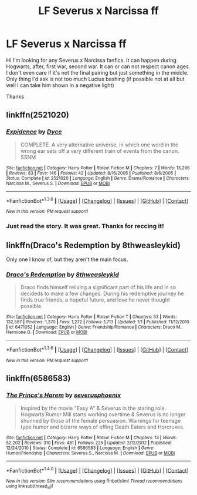 #+TITLE: LF Severus x Narcissa ff

* LF Severus x Narcissa ff
:PROPERTIES:
:Author: Snarcissa
:Score: 9
:DateUnix: 1454249317.0
:DateShort: 2016-Jan-31
:FlairText: Request
:END:
Hi I'm looking for any Severus x Narcissa fanfics. It can happen during Hogwarts, after, first war, second war. It can or can not respect canon ages. I don't even care if it's not the final pairing but just something in the middle. Only thing I'd ask is not too much Lucius bashing (if possible not at all but well I can take him shown in a negative light)

Thanks


** linkffn(2521020)
:PROPERTIES:
:Author: fearandselfloathing_
:Score: 2
:DateUnix: 1454254840.0
:DateShort: 2016-Jan-31
:END:

*** [[http://www.fanfiction.net/s/2521020/1/][*/Expidence/*]] by [[https://www.fanfiction.net/u/337798/Dyce][/Dyce/]]

#+begin_quote
  COMPLETE. A very alternative universe, in which one word in the wrong ear sets off a very different train of events from the canon. SSNM
#+end_quote

^{/Site/: [[http://www.fanfiction.net/][fanfiction.net]] *|* /Category/: Harry Potter *|* /Rated/: Fiction M *|* /Chapters/: 7 *|* /Words/: 13,296 *|* /Reviews/: 83 *|* /Favs/: 146 *|* /Follows/: 42 *|* /Updated/: 8/16/2005 *|* /Published/: 8/6/2005 *|* /Status/: Complete *|* /id/: 2521020 *|* /Language/: English *|* /Genre/: Drama/Romance *|* /Characters/: Narcissa M., Severus S. *|* /Download/: [[http://www.p0ody-files.com/ff_to_ebook/download.php?id=2521020&filetype=epub][EPUB]] or [[http://www.p0ody-files.com/ff_to_ebook/download.php?id=2521020&filetype=mobi][MOBI]]}

--------------

*FanfictionBot*^{1.3.6} *|* [[[https://github.com/tusing/reddit-ffn-bot/wiki/Usage][Usage]]] | [[[https://github.com/tusing/reddit-ffn-bot/wiki/Changelog][Changelog]]] | [[[https://github.com/tusing/reddit-ffn-bot/issues/][Issues]]] | [[[https://github.com/tusing/reddit-ffn-bot/][GitHub]]] | [[[https://www.reddit.com/message/compose?to=%2Fu%2Ftusing][Contact]]]

^{/New in this version: PM request support!/}
:PROPERTIES:
:Author: FanfictionBot
:Score: 1
:DateUnix: 1454254891.0
:DateShort: 2016-Jan-31
:END:


*** Just read the story. It was great. Thanks for reccing it!
:PROPERTIES:
:Author: bythesunandtheclouds
:Score: 1
:DateUnix: 1469085785.0
:DateShort: 2016-Jul-21
:END:


** linkffn(Draco's Redemption by 8thweasleykid)

Only one I know of, but they aren't the main focus.
:PROPERTIES:
:Score: 1
:DateUnix: 1454265919.0
:DateShort: 2016-Jan-31
:END:

*** [[http://www.fanfiction.net/s/6471052/1/][*/Draco's Redemption/*]] by [[https://www.fanfiction.net/u/1666976/8thweasleykid][/8thweasleykid/]]

#+begin_quote
  Draco finds himself reliving a significant part of his life and in so decideds to make a few changes. During his redemptive journey he finds true friends, a hopeful future, and love he never thought possible.
#+end_quote

^{/Site/: [[http://www.fanfiction.net/][fanfiction.net]] *|* /Category/: Harry Potter *|* /Rated/: Fiction T *|* /Chapters/: 53 *|* /Words/: 132,587 *|* /Reviews/: 1,370 *|* /Favs/: 1,272 *|* /Follows/: 1,713 *|* /Updated/: 1/1 *|* /Published/: 11/12/2010 *|* /id/: 6471052 *|* /Language/: English *|* /Genre/: Friendship/Romance *|* /Characters/: Draco M., Hermione G. *|* /Download/: [[http://www.p0ody-files.com/ff_to_ebook/download.php?id=6471052&filetype=epub][EPUB]] or [[http://www.p0ody-files.com/ff_to_ebook/download.php?id=6471052&filetype=mobi][MOBI]]}

--------------

*FanfictionBot*^{1.3.6} *|* [[[https://github.com/tusing/reddit-ffn-bot/wiki/Usage][Usage]]] | [[[https://github.com/tusing/reddit-ffn-bot/wiki/Changelog][Changelog]]] | [[[https://github.com/tusing/reddit-ffn-bot/issues/][Issues]]] | [[[https://github.com/tusing/reddit-ffn-bot/][GitHub]]] | [[[https://www.reddit.com/message/compose?to=%2Fu%2Ftusing][Contact]]]

^{/New in this version: PM request support!/}
:PROPERTIES:
:Author: FanfictionBot
:Score: 1
:DateUnix: 1454265977.0
:DateShort: 2016-Jan-31
:END:


** linkffn(6586583)
:PROPERTIES:
:Author: _awesaum_
:Score: 1
:DateUnix: 1465935527.0
:DateShort: 2016-Jun-15
:END:

*** [[http://www.fanfiction.net/s/6586583/1/][*/The Prince's Harem/*]] by [[https://www.fanfiction.net/u/714311/severusphoenix][/severusphoenix/]]

#+begin_quote
  Inspired by the movie "Easy A" & Severus in the staring role. Hogwarts Rumor Mill starts working overtime & Severus is no longer shunned by those of the female persuasion. Warnings for teenage type humor and bizarre ways of offing Death Eaters and Horcruxes.
#+end_quote

^{/Site/: [[http://www.fanfiction.net/][fanfiction.net]] *|* /Category/: Harry Potter *|* /Rated/: Fiction M *|* /Chapters/: 13 *|* /Words/: 52,202 *|* /Reviews/: 310 *|* /Favs/: 481 *|* /Follows/: 225 *|* /Updated/: 2/12/2012 *|* /Published/: 12/24/2010 *|* /Status/: Complete *|* /id/: 6586583 *|* /Language/: English *|* /Genre/: Humor/Friendship *|* /Characters/: Severus S., Narcissa M. *|* /Download/: [[http://www.ff2ebook.com/old/ffn-bot/index.php?id=6586583&source=ff&filetype=epub][EPUB]] or [[http://www.ff2ebook.com/old/ffn-bot/index.php?id=6586583&source=ff&filetype=mobi][MOBI]]}

--------------

*FanfictionBot*^{1.4.0} *|* [[[https://github.com/tusing/reddit-ffn-bot/wiki/Usage][Usage]]] | [[[https://github.com/tusing/reddit-ffn-bot/wiki/Changelog][Changelog]]] | [[[https://github.com/tusing/reddit-ffn-bot/issues/][Issues]]] | [[[https://github.com/tusing/reddit-ffn-bot/][GitHub]]] | [[[https://www.reddit.com/message/compose?to=tusing][Contact]]]

^{/New in this version: Slim recommendations using/ ffnbot!slim! /Thread recommendations using/ linksub(thread_id)!}
:PROPERTIES:
:Author: FanfictionBot
:Score: 1
:DateUnix: 1465935557.0
:DateShort: 2016-Jun-15
:END:
